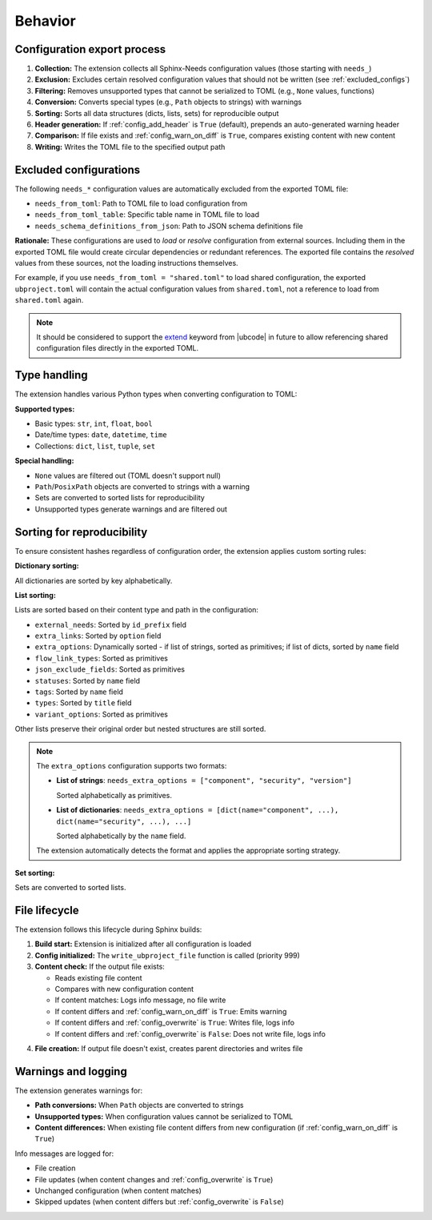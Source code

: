 Behavior
--------

Configuration export process
~~~~~~~~~~~~~~~~~~~~~~~~~~~~

1. **Collection:** The extension collects all Sphinx-Needs configuration values
   (those starting with ``needs_``)
#. **Exclusion:** Excludes certain resolved configuration values that should not be written
   (see :ref:`excluded_configs`)
#. **Filtering:** Removes unsupported types that cannot be serialized to TOML
   (e.g., ``None`` values, functions)
#. **Conversion:** Converts special types (e.g., ``Path`` objects to strings) with warnings
#. **Sorting:** Sorts all data structures (dicts, lists, sets) for reproducible output
#. **Header generation:** If :ref:`config_add_header` is ``True`` (default),
   prepends an auto-generated warning header
#. **Comparison:** If file exists and :ref:`config_warn_on_diff` is ``True``,
   compares existing content with new content
#. **Writing:** Writes the TOML file to the specified output path

.. _`excluded_configs`:

Excluded configurations
~~~~~~~~~~~~~~~~~~~~~~~

The following ``needs_*`` configuration values are automatically excluded from the exported
TOML file:

- ``needs_from_toml``: Path to TOML file to load configuration from
- ``needs_from_toml_table``: Specific table name in TOML file to load
- ``needs_schema_definitions_from_json``: Path to JSON schema definitions file

**Rationale:** These configurations are used to *load* or *resolve* configuration from
external sources. Including them in the exported TOML file would create circular dependencies or
redundant references. The exported file contains the *resolved* values from these sources,
not the loading instructions themselves.

For example, if you use ``needs_from_toml = "shared.toml"`` to load shared configuration,
the exported ``ubproject.toml`` will contain the actual configuration values from ``shared.toml``,
not a reference to load from ``shared.toml`` again.

.. note::

   It should be considered to support the
   `extend <https://ubcode.useblocks.com/usage/ubproject.html#sharing-configuration>`__
   keyword from |ubcode| in future to allow referencing shared configuration files
   directly in the exported TOML.

Type handling
~~~~~~~~~~~~~

The extension handles various Python types when converting configuration to TOML:

**Supported types:**

- Basic types: ``str``, ``int``, ``float``, ``bool``
- Date/time types: ``date``, ``datetime``, ``time``
- Collections: ``dict``, ``list``, ``tuple``, ``set``

**Special handling:**

- ``None`` values are filtered out (TOML doesn't support null)
- ``Path``/``PosixPath`` objects are converted to strings with a warning
- Sets are converted to sorted lists for reproducibility
- Unsupported types generate warnings and are filtered out

Sorting for reproducibility
~~~~~~~~~~~~~~~~~~~~~~~~~~~

To ensure consistent hashes regardless of configuration order, the extension applies
custom sorting rules:

**Dictionary sorting:**

All dictionaries are sorted by key alphabetically.

**List sorting:**

Lists are sorted based on their content type and path in the configuration:

- ``external_needs``: Sorted by ``id_prefix`` field
- ``extra_links``: Sorted by ``option`` field
- ``extra_options``: Dynamically sorted - if list of strings, sorted as primitives;
  if list of dicts, sorted by ``name`` field
- ``flow_link_types``: Sorted as primitives
- ``json_exclude_fields``: Sorted as primitives
- ``statuses``: Sorted by ``name`` field
- ``tags``: Sorted by ``name`` field
- ``types``: Sorted by ``title`` field
- ``variant_options``: Sorted as primitives

Other lists preserve their original order but nested structures are still sorted.

.. note::

   The ``extra_options`` configuration supports two formats:

   - **List of strings**: ``needs_extra_options = ["component", "security", "version"]``

     Sorted alphabetically as primitives.

   - **List of dictionaries**:
     ``needs_extra_options = [dict(name="component", ...), dict(name="security", ...), ...]``

     Sorted alphabetically by the ``name`` field.

   The extension automatically detects the format and applies the appropriate sorting strategy.

**Set sorting:**

Sets are converted to sorted lists.

File lifecycle
~~~~~~~~~~~~~~

The extension follows this lifecycle during Sphinx builds:

1. **Build start:** Extension is initialized after all configuration is loaded
#. **Config initialized:** The ``write_ubproject_file`` function is called (priority 999)
#. **Content check:** If the output file exists:

   - Reads existing file content
   - Compares with new configuration content
   - If content matches: Logs info message, no file write
   - If content differs and :ref:`config_warn_on_diff` is ``True``: Emits warning
   - If content differs and :ref:`config_overwrite` is ``True``: Writes file, logs info
   - If content differs and :ref:`config_overwrite` is ``False``: Does not write file, logs info

4. **File creation:** If output file doesn't exist, creates parent directories and writes file

Warnings and logging
~~~~~~~~~~~~~~~~~~~~

The extension generates warnings for:

- **Path conversions:** When ``Path`` objects are converted to strings
- **Unsupported types:** When configuration values cannot be serialized to TOML
- **Content differences:** When existing file content differs from new configuration
  (if :ref:`config_warn_on_diff` is ``True``)

Info messages are logged for:

- File creation
- File updates (when content changes and :ref:`config_overwrite` is ``True``)
- Unchanged configuration (when content matches)
- Skipped updates (when content differs but :ref:`config_overwrite` is ``False``)

